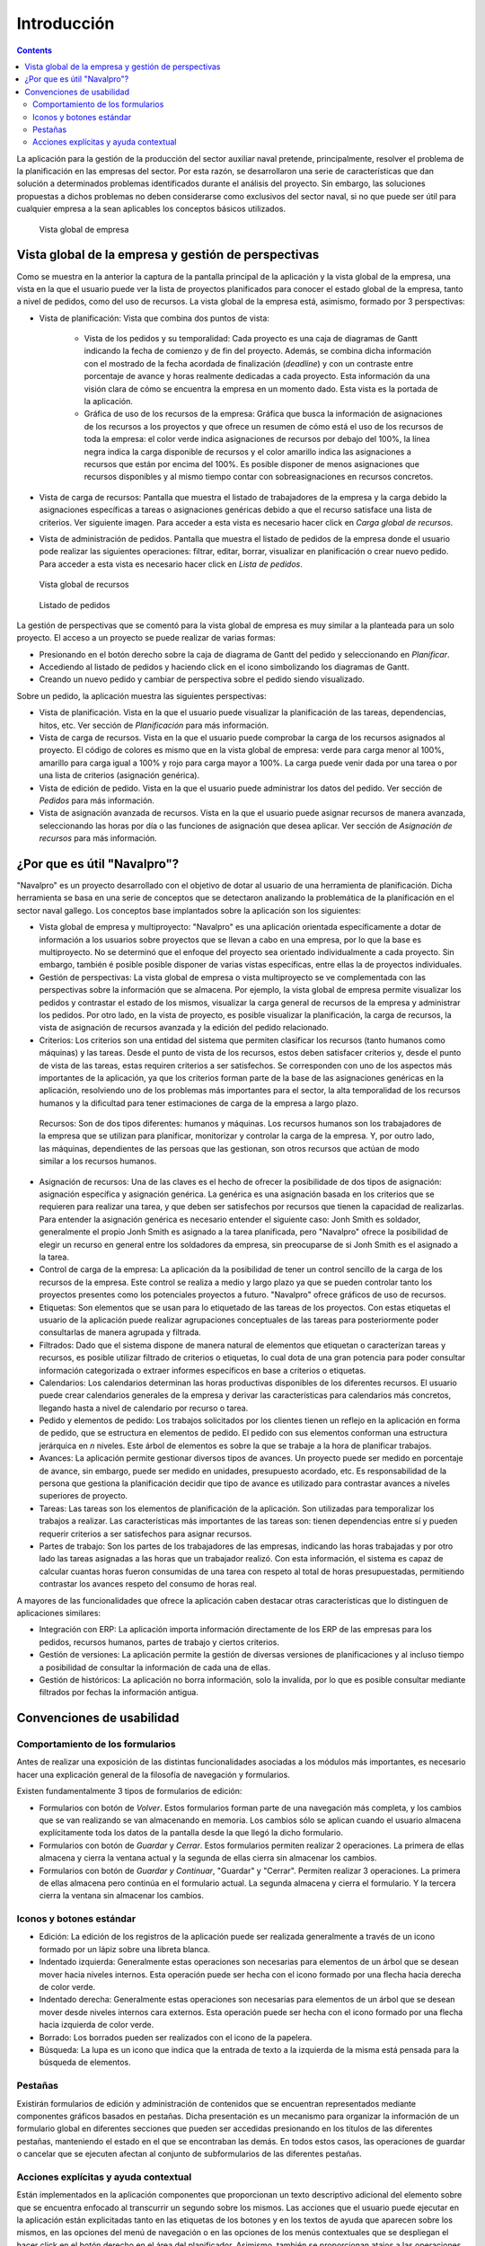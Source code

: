 Introducción
############

.. contents::

La aplicación para la gestión de la producción del sector auxiliar naval pretende, principalmente, resolver el problema de la planificación en las empresas del sector. Por esta razón, se desarrollaron una serie de características que dan solución a determinados problemas identificados durante el análisis del proyecto. Sin embargo, las soluciones propuestas a dichos problemas no deben considerarse como exclusivos del sector naval, si no que puede ser útil para cualquier empresa a la sean aplicables los conceptos básicos utilizados.


.. figure:: images/company_view.png
   :scale: 50

   Vista global de empresa

Vista global de la empresa y gestión de perspectivas
====================================================

Como se muestra en la anterior la captura de la pantalla principal de la aplicación y la vista global de la empresa, una vista en la que el usuario puede ver la lista de proyectos planificados para conocer el estado global de la empresa, tanto a nivel de pedidos, como del uso de recursos. La vista global de la empresa está, asimismo, formado por 3 perspectivas:

* Vista de planificación: Vista que combina dos puntos de vista:

   * Vista de los pedidos y su temporalidad: Cada proyecto es una caja de diagramas de Gantt indicando la fecha de comienzo y de fin del proyecto. Además, se combina dicha información con el mostrado de la fecha acordada de finalización (*deadline*) y con un contraste entre porcentaje de avance y horas realmente dedicadas a cada proyecto. Esta información da una visión clara de cómo se encuentra la empresa en un momento dado. Esta vista es la portada de la aplicación.
   * Gráfica de uso de los recursos de la empresa: Gráfica que busca la información de asignaciones de los recursos a los proyectos y que ofrece un resumen de cómo está el uso de los recursos de toda la empresa: el color verde indica asignaciones de recursos por debajo del 100%, la línea negra indica la carga disponible de recursos y el color amarillo indica las asignaciones a recursos que están por encima del 100%. Es posible disponer de menos asignaciones que recursos disponibles y al mismo tiempo contar con sobreasignaciones en recursos concretos.

* Vista de carga de recursos: Pantalla que muestra el listado de trabajadores de la empresa y la carga debido la asignaciones específicas a tareas o asignaciones genéricas debido a que el recurso satisface una lista de criterios. Ver siguiente imagen. Para acceder a esta vista es necesario hacer click en *Carga global de recursos*.
* Vista de administración de pedidos. Pantalla que muestra el listado de pedidos de la empresa donde el usuario pode realizar las siguientes operaciones: filtrar, editar, borrar, visualizar en planificación o crear nuevo pedido. Para acceder a esta vista es necesario hacer click en *Lista de pedidos*.


.. figure:: images/resources_global.png
   :scale: 50

   Vista global de recursos

.. figure:: images/order_list.png
   :scale: 50

   Listado de pedidos


La gestión de perspectivas que se comentó para la vista global de empresa es muy similar a la planteada para un solo proyecto. El acceso a un proyecto se puede realizar de varias formas:

* Presionando en el botón derecho sobre la caja de diagrama de Gantt del pedido y seleccionando en *Planificar*.
* Accediendo al listado de pedidos y haciendo click en el icono simbolizando los diagramas de Gantt.
* Creando un nuevo pedido y cambiar de perspectiva sobre el pedido siendo visualizado.

Sobre un pedido, la aplicación muestra las siguientes perspectivas:

* Vista de planificación. Vista en la que el usuario puede visualizar la planificación de las tareas, dependencias, hitos, etc. Ver sección de *Planificación* para más información.
* Vista de carga de recursos. Vista en la que el usuario puede comprobar la carga de los recursos asignados al proyecto. El código de colores es mismo que en la vista global de empresa: verde para carga menor al 100%, amarillo para carga igual a 100% y rojo para carga mayor a 100%. La carga puede venir dada por una tarea o por una lista de criterios (asignación genérica).
* Vista de edición de pedido. Vista en la que el usuario puede administrar los datos del pedido. Ver sección de *Pedidos* para más información.
* Vista de asignación avanzada de recursos. Vista en la que el usuario puede asignar recursos de manera avanzada, seleccionando las horas por día o las funciones de asignación que desea aplicar. Ver sección de *Asignación de recursos* para más información.

¿Por que es útil "Navalpro"?
==============================

"Navalpro" es un proyecto desarrollado con el objetivo de dotar al usuario de una herramienta de planificación. Dicha herramienta se basa en una serie de conceptos que se detectaron analizando la problemática de la planificación en el sector naval gallego. Los conceptos base implantados sobre la aplicación son los siguientes:

* Vista global de empresa y multiproyecto: "Navalpro" es una aplicación orientada específicamente a dotar de información a los usuarios sobre proyectos que se llevan a cabo en una empresa, por lo que la base es multiproyecto. No se determinó que el enfoque del proyecto sea orientado individualmente a cada proyecto. Sin embargo, también é posible posible disponer de varias vistas específicas, entre ellas la de proyectos individuales.
* Gestión de perspectivas: La vista global de empresa o vista multiproyecto se ve complementada con las perspectivas sobre la información que se almacena. Por ejemplo, la vista global de empresa permite visualizar los pedidos y contrastar el estado de los mismos, visualizar la carga general de recursos de la empresa y administrar los pedidos. Por otro lado, en la vista de proyecto, es posible visualizar la planificación, la carga de recursos, la vista de asignación de recursos avanzada y la edición del pedido relacionado.
* Criterios: Los criterios son una entidad del sistema que permiten clasificar los recursos (tanto humanos como máquinas) y las tareas. Desde el punto de vista de los recursos, estos deben satisfacer criterios y, desde el punto de vista de las tareas, estas requiren criterios a ser satisfechos. Se corresponden con uno de los aspectos más importantes de la aplicación, ya que los criterios forman parte de la base de las asignaciones genéricas en la aplicación, resolviendo uno de los problemas más importantes para el sector, la alta temporalidad de los recursos humanos y la dificultad para tener estimaciones de carga de la empresa a largo plazo.
 Recursos: Son de dos tipos diferentes: humanos y máquinas. Los recursos humanos son los trabajadores de la empresa que se utilizan para planificar, monitorizar y controlar la carga de la empresa. Y, por outro lado, las máquinas, dependientes de las persoas que las gestionan, son otros recursos que actúan de modo similar a los recursos humanos.
* Asignación de recursos: Una de las claves es el hecho de ofrecer la posibilidade de dos tipos de asignación: asignación específica y asignación genérica. La genérica es una asignación basada en los criterios que se requieren para realizar una tarea, y que deben ser satisfechos por recursos que tienen la capacidad de realizarlas. Para entender la asignación genérica es necesario entender el siguiente caso: Jonh Smith es soldador, generalmente el propio Jonh Smith es asignado a la tarea planificada, pero "Navalpro" ofrece la posibilidad de elegir un recurso en general entre los soldadores da empresa, sin preocuparse de si Jonh Smith es el asignado a la tarea.
* Control de carga de la empresa: La aplicación da la posibilidad de tener un control sencillo de la carga de los recursos de la empresa. Este control se realiza a medio y largo plazo ya que se pueden controlar tanto los proyectos presentes como los potenciales proyectos a futuro. "Navalpro" ofrece gráficos de uso de recursos.
* Etiquetas: Son elementos que se usan para lo etiquetado de las tareas de los proyectos. Con estas etiquetas el usuario de la aplicación puede realizar agrupaciones conceptuales de las tareas para posteriormente poder consultarlas de manera agrupada y filtrada.
* Filtrados: Dado que el sistema dispone de manera natural de elementos que etiquetan o caracterízan tareas y recursos, es posible utilizar filtrado de criterios o etiquetas, lo cual dota de una gran potencia para poder consultar información categorizada o extraer informes específicos en base a criterios o etiquetas.
* Calendarios: Los calendarios determinan las horas productivas disponibles de los diferentes recursos. El usuario puede crear calendarios generales de la empresa y derivar las características para calendarios más concretos, llegando hasta a nivel de calendario por recurso o tarea.
* Pedido y elementos de pedido: Los trabajos solicitados por los clientes tienen un reflejo en la aplicación en forma de pedido, que se estructura en elementos de pedido. El pedido con sus elementos conforman una estructura jerárquica en *n* niveles. Este árbol de elementos es sobre la que se trabaje a la hora de planificar trabajos.
* Avances: La aplicación permite gestionar diversos tipos de avances. Un proyecto puede ser medido en porcentaje de avance, sin embargo, puede ser medido en unidades, presupuesto acordado, etc. Es responsabilidad de la persona que gestiona la planificación decidir que tipo de avance es utilizado para contrastar avances a niveles superiores de proyecto.
* Tareas: Las tareas son los elementos de planificación de la aplicación. Son utilizadas para temporalizar los trabajos a realizar. Las características más importantes de las tareas son: tienen dependencias entre sí y pueden requerir criterios a ser satisfechos para asignar recursos.
* Partes de trabajo: Son los partes de los trabajadores de las empresas, indicando las horas trabajadas y por otro lado las tareas asignadas a las horas que un trabajador realizó. Con esta información, el sistema es capaz de calcular cuantas horas fueron consumidas de una tarea con respeto al total de horas presupuestadas, permitiendo contrastar los avances respeto del consumo de horas real.

A mayores de las funcionalidades que ofrece la aplicación caben destacar otras características que lo distinguen de aplicaciones similares:

* Integración con ERP: La aplicación importa información directamente de los ERP de las empresas para los pedidos, recursos humanos, partes de trabajo y ciertos criterios.
* Gestión de versiones: La aplicación permite la gestión de diversas versiones de planificaciones y al incluso tiempo a posibilidad de consultar la información de cada una de ellas.
* Gestión de históricos: La aplicación no borra información, solo la invalida, por lo que es posible consultar mediante filtrados por fechas la información antigua.

Convenciones de usabilidad
==========================

Comportamiento de los formularios
---------------------------------
Antes de realizar una exposición de las distintas funcionalidades asociadas a los módulos más importantes, es necesario hacer una explicación general de la filosofía de navegación y formularios.

Existen fundamentalmente 3 tipos de formularios de edición:

* Formularios con botón de *Volver*. Estos formularios forman parte de una navegación más completa, y los cambios que se van realizando se van almacenando en memoria. Los cambios sólo se aplican cuando el usuario almacena explícitamente toda los datos de la pantalla desde la que llegó la dicho formulario.
* Formularios con botón de *Guardar* y *Cerrar*. Estos formularios permiten realizar 2 operaciones. La primera de ellas almacena y cierra la ventana actual y la segunda de ellas cierra sin almacenar los cambios.
* Formularios con botón de *Guardar y Continuar*, "Guardar" y "Cerrar". Permiten realizar 3 operaciones. La primera de ellas almacena pero continúa en el formulario actual. La segunda almacena y cierra el formulario. Y la tercera cierra la ventana sin almacenar los cambios.

Iconos y botones estándar
-------------------------
* Edición: La edición de los registros de la aplicación puede ser realizada generalmente a través de un icono formado por un lápiz sobre una libreta blanca.
* Indentado izquierda: Generalmente estas operaciones son necesarias para elementos de un árbol que se desean mover hacia niveles internos. Esta operación puede ser hecha con el icono formado por una flecha hacia derecha de color verde.
* Indentado derecha: Generalmente estas operaciones son necesarias para elementos de un árbol que se desean mover desde niveles internos cara externos. Esta operación puede ser hecha con el icono formado por una flecha hacia izquierda de color verde.
* Borrado: Los borrados pueden ser realizados con el icono de la papelera.
* Búsqueda: La lupa es un icono que indica que la entrada de texto a la izquierda de la misma está pensada para la búsqueda de elementos.

Pestañas
--------
Existirán formularios de edición y administración de contenidos que se encuentran representados mediante componentes gráficos basados en pestañas. Dicha presentación es un mecanismo para organizar la información de un formulario global en diferentes secciones que pueden ser accedidas presionando en los títulos de las diferentes pestañas, manteniendo el estado en el que se encontraban las demás. En todos estos casos, las operaciones de guardar o cancelar que se ejecuten afectan al conjunto de subformularios de las diferentes pestañas.

Acciones explícitas y ayuda contextual
--------------------------------------

Están implementados en la aplicación componentes que proporcionan un texto descriptivo adicional del elemento sobre que se encuentra enfocado al transcurrir un segundo sobre los mismos.
Las acciones que el usuario puede ejecutar en la aplicación están explicitadas tanto en las etiquetas de los botones y en los textos de ayuda que aparecen sobre los mismos, en las opciones del menú de navegación o en las opciones de los menús contextuales que se despliegan el hacer click en el botón derecho en el área del planificador.
Asimismo, también se proporcionan atajos a las operaciones principales haciendo doble click en los elementos que se listan, o asociando los eventos de teclado con los cursores y la tecla de retorno al desplazamiento por los formularios es a la acción de añadir elementos, respectivamente.
